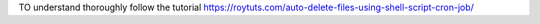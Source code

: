 TO understand thoroughly follow the tutorial https://roytuts.com/auto-delete-files-using-shell-script-cron-job/